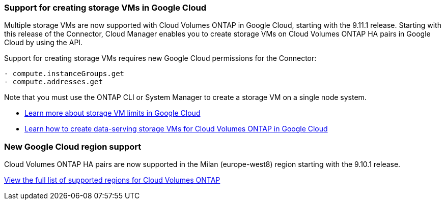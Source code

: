 === Support for creating storage VMs in Google Cloud

Multiple storage VMs are now supported with Cloud Volumes ONTAP in Google Cloud, starting with the 9.11.1 release. Starting with this release of the Connector, Cloud Manager enables you to create storage VMs on Cloud Volumes ONTAP HA pairs in Google Cloud by using the API.

Support for creating storage VMs requires new Google Cloud permissions for the Connector:

[source,yaml]
- compute.instanceGroups.get
- compute.addresses.get

Note that you must use the ONTAP CLI or System Manager to create a storage VM on a single node system.

* https://docs.netapp.com/us-en/cloud-volumes-ontap-relnotes/reference-limits-gcp.html#storage-vm-limits[Learn more about storage VM limits in Google Cloud^]

* link:task-managing-svms-gcp.html[Learn how to create data-serving storage VMs for Cloud Volumes ONTAP in Google Cloud]

=== New Google Cloud region support

Cloud Volumes ONTAP HA pairs are now supported in the Milan (europe-west8) region starting with the 9.10.1 release.

https://cloud.netapp.com/cloud-volumes-global-regions[View the full list of supported regions for Cloud Volumes ONTAP^]
